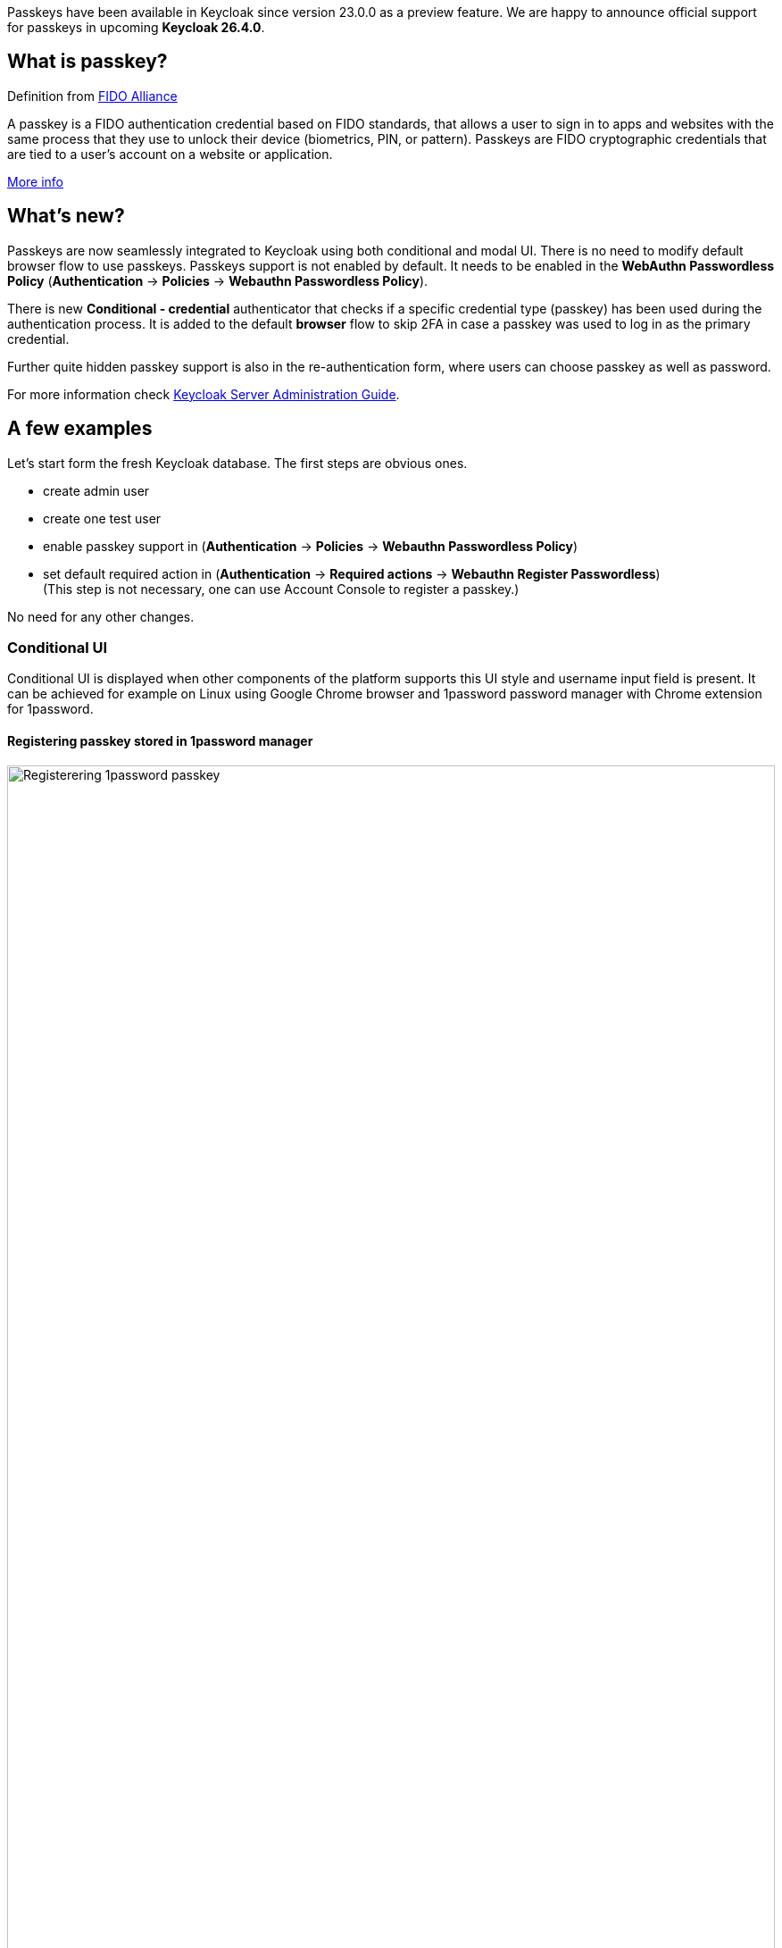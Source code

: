 :title: Passkeys support in upcoming Keycloak release (26.4)
:date: 2025-09-16
:publish: true
:author: Peter Skopek
:summary: Keycloak 26.4 will bring passkeys as supported feature. There are seamlessly integrated to our build in browser flow and all forms containing username or password fields.

Passkeys have been available in Keycloak since version 23.0.0 as a preview feature. We are happy to announce official support for passkeys in upcoming **Keycloak 26.4.0**.

== What is passkey?

Definition from https://fidoalliance.org[FIDO Alliance]
====
A passkey is a FIDO authentication credential based on FIDO standards, that allows a user to sign in to apps and websites with the same process that they use to unlock their device (biometrics, PIN, or pattern).
Passkeys are FIDO cryptographic credentials that are tied to a user’s account on a website or application.

https://www.passkeycentral.org/home[More info]
====


== What's new?

Passkeys are now seamlessly integrated to Keycloak using both conditional and modal UI. There is no need to modify default browser flow to use passkeys. Passkeys support is not enabled by default. It needs to be enabled in the *WebAuthn Passwordless Policy* (*Authentication* → *Policies* → *Webauthn Passwordless Policy*).

There is new *Conditional - credential* authenticator that checks if a specific credential type (passkey) has been used during
the authentication process. It is added to the default *browser* flow to skip 2FA in case a passkey was used to log in as
the primary credential.

Further quite hidden passkey support is also in the re-authentication form, where users can choose passkey as well as password.

For more information check https://www.keycloak.org/docs/latest/server_admin/index.html#_passkeys-conditional-ui[Keycloak Server Administration Guide].

== A few examples

Let's start form the fresh Keycloak database. The first steps are obvious ones.

- create admin user
- create one test user
- enable passkey support in (*Authentication* → *Policies* → *Webauthn Passwordless Policy*)
- set default required action in (*Authentication* → *Required actions* → *Webauthn Register Passwordless*) +
(This step is not necessary, one can use Account Console to register a passkey.)

No need for any other changes.

=== Conditional UI

Conditional UI is displayed when other components of the platform supports this UI style and username input field is present.
It can be achieved for example on Linux using Google Chrome browser and 1password password manager with Chrome extension for 1password.

==== Registering passkey stored in 1password manager
--
++++
<div class="paragraph">
</style>
<img src="${blogImages}/passkeys/1pwd-register.png" alt="Registerering 1password passkey" style="width: 100%; max-width: 863px; height: 100%; object-fit: cover; object-fit: none; object-position: 0 0">
</div>
++++
--
==== Using passkey stored in 1password manager:
--
++++
<div class="paragraph">
</style>
<img src="${blogImages}/passkeys/1pwd-use.png" alt="Using 1password passkey" style="width: 100%; max-width: 863px; object-fit: cover; object-fit: none; object-position: 0 0">
</div>
++++
--

=== Modal UI

Modal UI is an older style and it is used mainly with hardware keys asking for PIN or biometric (such as Yubikeys). It is directly supported in all major browsers. This style of UI is displayed on browser screen when username input field is present (same situations than conditional) but also when the username is already selected and password is requested (re-authentication for example). The modal UI is initiated clicking the button labelled **Sign in with Passkey**.

The modal UI can also be slightly different depending on data stored in your hardware key.

==== Using hardware security key (Yubikey) in case of login (PIN entering)
--
++++
<div class="paragraph">
</style>
<img src="${blogImages}/passkeys/hwkey-pin.png" alt="Enter the pin for the hardware key" style="width: 100%; max-width:565px; height: 100%; max-height: 790px; object-fit: cover; object-fit: none; object-position: 0 0">
</div>
++++
--

==== Using hardware security key (Yubikey) in case of login (touch the key to activate transfer)
--
++++
<div class="paragraph">
</style>
<img src="${blogImages}/passkeys/hwkey-touch.png" alt="Touch the key to activate transfer" style="width: 100%; max-width:565px; height: 100%; max-height: 790px;  object-fit: cover; object-fit: none; object-position: 0 0">
</div>
++++
--

=== Re-authenticating using passkey

Leave your window with no actions to pass timeout. Then you see re-authentication window with passkey button (conditional UI style and modal UI are supported) .
--
++++
<div class="paragraph">
</style>
<img src="${blogImages}/passkeys/1pwd-re-authenticate.png" alt="Touch the key to activate transfer" style="width: 100%; max-width: 1037px;  object-fit: cover; object-fit: none; object-position: 0 0">
</div>
++++
--

== Conclusion

All examples here show the passkeys usage with minimal configuration. There are much more options to change behavior of passkeys in Keycloak authentication. For more information see https://www.keycloak.org/docs/latest/server_admin/index.html#_passkeys-conditional-ui[Keycloak Server Administration Guide].

Let us know of possible issues or what you like, please. We are looking for different combinations of operating systems, browsers, password managers and hardware keys. All issues should be reported at https://github.com/keycloak/keycloak/issues[our project]. Thank you in advance.

